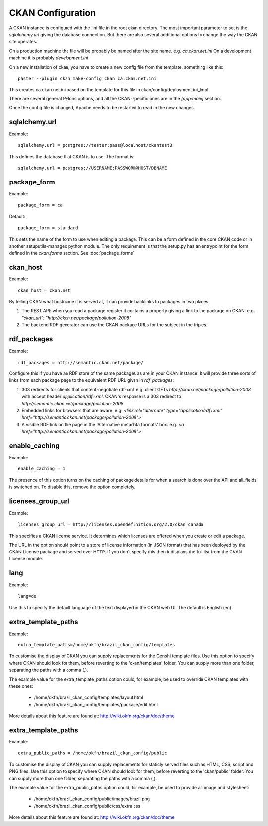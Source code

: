 CKAN Configuration
==================

A CKAN instance is configured with the .ini file in the root ckan directory. The most important parameter to set is the `sqlalchemy.url` giving the database connection. But there are also several additional options to change the way the CKAN site operates.

On a production machine the file will be probably be named after the site name. e.g. `ca.ckan.net.ini` On a development machine it is probably `development.ini`

On a new installation of ckan, you have to create a new config file from the template, something like this::

  paster --plugin ckan make-config ckan ca.ckan.net.ini

This creates ca.ckan.net.ini based on the template for this file in ckan/config/deployment.ini_tmpl

There are several general Pylons options, and all the CKAN-specific ones are in the `[app:main]` section.

Once the config file is changed, Apache needs to be restarted to read in the new changes.


sqlalchemy.url
--------------

Example::

 sqlalchemy.url = postgres://tester:pass@localhost/ckantest3

This defines the database that CKAN is to use. The format is::

 sqlalchemy.url = postgres://USERNAME:PASSWORD@HOST/DBNAME


package_form
------------

Example::

 package_form = ca

Default::

 package_form = standard

This sets the name of the form to use when editing a package. This can be a form defined in the core CKAN code or in another setuputils-managed python module. The only requirement is that the setup.py has an entrypoint for the form defined in the `ckan.forms` section. See :doc:`package_forms`


ckan_host
---------

Example::

 ckan_host = ckan.net

By telling CKAN what hostname it is served at, it can provide backlinks to packages in two places:

1. The REST API: when you read a package register it contains a property giving a link to the package on CKAN. e.g. `"ckan_url": "http://ckan.net/package/pollution-2008"`

2. The backend RDF generator can use the CKAN package URLs for the subject in the triples.


rdf_packages
------------

Example::

 rdf_packages = http://semantic.ckan.net/package/

Configure this if you have an RDF store of the same packages as are in your CKAN instance. It will provide three sorts of links from each package page to the equivalent RDF URL given in `rdf_packages`:

1. 303 redirects for clients that content-negotiate rdf-xml. e.g. client GETs `http://ckan.net/package/pollution-2008` with accept header `application/rdf+xml`. CKAN's response is a 303 redirect to `http://semantic.ckan.net/package/pollution-2008`

2. Embedded links for browsers that are aware. e.g. `<link rel="alternate" type="application/rdf+xml" href="http://semantic.ckan.net/package/pollution-2008">`

3. A visible RDF link on the page in the 'Alternative metadata formats' box. e.g. `<a href="http://semantic.ckan.net/package/pollution-2008">`

enable_caching
--------------

Example::

 enable_caching = 1

The presence of this option turns on the caching of package details for when a search is done over the API and all_fields is switched on. To disable this, remove the option completely.


licenses_group_url
------------------

Example::
 
 licenses_group_url = http://licenses.opendefinition.org/2.0/ckan_canada

This specifies a CKAN license service. It determines which licenses are offered when you create or edit a package.

The URL in the option should point to a store of license information (in JSON format) that has been deployed by the CKAN License package and served over HTTP. If you don't specify this then it displays the full list from the CKAN License module.


lang
----

Example::

 lang=de

Use this to specify the default language of the text displayed in the CKAN web UI. The default is English (en).


extra_template_paths
--------------------

Example::

 extra_template_paths=/home/okfn/brazil_ckan_config/templates

To customise the display of CKAN you can supply replacements for the Genshi template files. Use this option to specify where CKAN should look for them, before reverting to the 'ckan/templates' folder. You can supply more than one folder, separating the paths with a comma (,).

The example value for the extra_template_paths option could, for example, be used to override CKAN templates with these ones:

 * /home/okfn/brazil_ckan_config/templates/layout.html
 * /home/okfn/brazil_ckan_config/templates/package/edit.html

More details about this feature are found at: http://wiki.okfn.org/ckan/doc/theme


extra_template_paths
--------------------

Example::

 extra_public_paths = /home/okfn/brazil_ckan_config/public

To customise the display of CKAN you can supply replacements for staticly served files such as HTML, CSS, script and PNG files. Use this option to specify where CKAN should look for them, before reverting to the 'ckan/public' folder. You can supply more than one folder, separating the paths with a comma (,).

The example value for the extra_public_paths option could, for example, be used to provide an image and stylesheet:

 * /home/okfn/brazil_ckan_config/public/images/brazil.png
 * /home/okfn/brazil_ckan_config/public/css/extra.css

More details about this feature are found at: http://wiki.okfn.org/ckan/doc/theme
